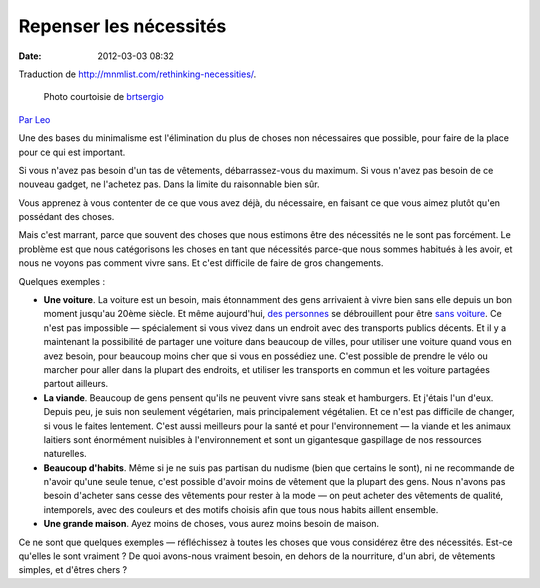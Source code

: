 Repenser les nécessités
#######################
:date: 2012-03-03 08:32

Traduction de http://mnmlist.com/rethinking-necessities/.

.. figure:: images/20090906cycle.jpeg
    :figwidth: image

    Photo courtoisie de `brtsergio <http://www.flickr.com/photos/brtsergio/184026033/>`_

`Par Leo <http://twitter.com/zen_habits>`_


Une des bases du minimalisme est l'élimination du plus de choses non nécessaires que possible, pour faire de la place pour ce qui est important.

Si vous n'avez pas besoin d'un tas de vêtements, débarrassez-vous du maximum. Si vous n'avez pas besoin de ce nouveau gadget, ne l'achetez pas. Dans la limite du raisonnable bien sûr.

Vous apprenez à vous contenter de ce que vous avez déjà, du nécessaire, en faisant ce que vous aimez plutôt qu'en possédant des choses.

Mais c'est marrant, parce que souvent des choses que nous estimons être des nécessités ne le sont pas forcément. Le problème est que nous catégorisons les choses en tant que nécessités parce-que nous sommes habitués à les avoir, et nous ne voyons pas comment vivre sans. Et c'est difficile de faire de gros changements.

Quelques exemples :

* **Une voiture**. La voiture est un besoin, mais étonnamment des gens arrivaient à vivre bien sans elle depuis un bon moment jusqu'au 20ème siècle. Et même aujourd'hui, `des personnes <http://carfreefamily.blogspot.com/>`_ se débrouillent pour être `sans voiture <http://daily.sightline.org/daily_score/series/the-year-of-living-car-lessly-experiment>`_. Ce n'est pas impossible — spécialement si vous vivez dans un endroit avec des transports publics décents. Et il y a maintenant la possibilité de partager une voiture dans beaucoup de villes, pour utiliser une voiture quand vous en avez besoin, pour beaucoup moins cher que si vous en possédiez une. C'est possible de prendre le vélo ou marcher pour aller dans la plupart des endroits, et utiliser les transports en commun et les voiture partagées partout ailleurs.

* **La viande**. Beaucoup de gens pensent qu'ils ne peuvent vivre sans steak et hamburgers. Et j'étais l'un d'eux. Depuis peu, je suis non seulement végétarien, mais principalement végétalien. Et ce n'est pas difficile de changer, si vous le faites lentement. C'est aussi meilleurs pour la santé et pour l'environnement — la viande et les animaux laitiers sont énormément nuisibles à l'environnement et sont un gigantesque gaspillage de nos ressources naturelles.

* **Beaucoup d'habits**. Même si je ne suis pas partisan du nudisme (bien que certains le sont), ni ne recommande de n'avoir qu'une seule tenue, c'est possible d'avoir moins de vêtement que la plupart des gens. Nous n'avons pas besoin d'acheter sans cesse des vêtements pour rester à la mode — on peut acheter des vêtements de qualité, intemporels, avec des couleurs et des motifs choisis afin que tous nous habits aillent ensemble.

* **Une grande maison**. Ayez moins de choses, vous aurez moins besoin de maison.

Ce ne sont que quelques exemples — réfléchissez à toutes les choses que vous considérez être des nécessités. Est-ce qu'elles le sont vraiment ? De quoi avons-nous vraiment besoin, en dehors de la nourriture, d'un abri, de vêtements simples, et d'êtres chers ?
